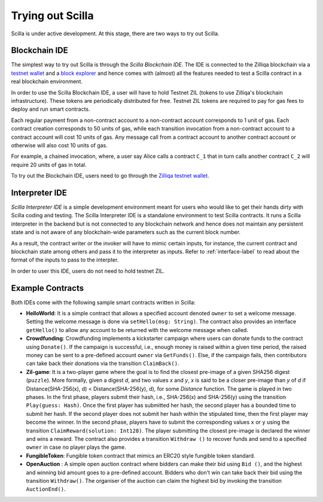 .. _trial-label:

Trying out Scilla
=================

Scilla is under active development. At this stage, there are two ways to try
out Scilla. 


Blockchain IDE
**********************

The simplest way to try out Scilla is through the `Scilla Blockchain IDE`. The
IDE is connected to the Zilliqa blockchain via a `testnet wallet
<https://wallet-scilla.zilliqa.com>`_ and a `block explorer
<https://explorer-scilla.zilliqa.com>`_ and hence comes with (almost) all the
features needed to test a Scilla contract in a real blockchain environment. 

In order to use the Scilla Blockchain IDE, a user will have to hold Testnet ZIL
(tokens to use Zilliqa's blockchain infrastructure). These tokens are
periodically distributed for free. Testnet ZIL tokens are required to pay for
gas fees to deploy and run smart contracts. 


Each regular payment from a non-contract account to a non-contract account
corresponds to 1 unit of gas. Each contract creation corresponds to 50 units of
gas, while each transition invocation from a non-contract account to a contract
account will cost 10 units of gas. Any message call from a contract account to
another contract account or otherwise will also cost 10 units of gas. 

For example, a chained invocation, where, a user say Alice calls a contract
``C_1`` that  in turn calls another contract ``C_2`` will require 20 units of
gas in total.

To try out the Blockchain IDE, users need to go through the `Zilliqa testnet
wallet <https://wallet-scilla.zilliqa.com>`_.


Interpreter IDE
************************

`Scilla Interpreter IDE` is a simple development environment meant for users
who would like to get their hands dirty with Scilla coding and testing. The
Scilla Interpreter IDE is a standalone environment to test Scilla contracts. It
runs a Scilla interpreter in the backend but is not connected to any blockchain
network and hence does not maintain any persistent state and is not aware of
any blockchain-wide parameters such as the current block number. 

As a result, the contract writer or the invoker will have to mimic certain
inputs, for instance, the current contract and blockchain state among others
and pass it to the interpreter as inputs.  Refer to :ref:`interface-label`  to
read about the format of the inputs to pass to the interpter. 

In order to user this IDE, users do not need to hold testnet ZIL.


Example Contracts
******************

Both IDEs come with the following sample smart contracts written in Scilla:

+ **HelloWorld**: It is a simple contract that allows a specified account
  denoted ``owner`` to set a welcome message. Setting the welcome message is
  done via  ``setHello(msg: String)``. The contract also provides an interface
  ``getHello()`` to allow any account to be  returned with the welcome message
  when called.


+ **Crowdfunding**: Crowdfunding implements a kickstarter campaign where users
  can donate funds to the contract using ``Donate()``. If the campaign is
  successful, i.e., enough money is raised within a given time period, the
  raised money can be sent to a pre-defined account ``owner`` via
  ``GetFunds()``.  Else, if the campaign fails, then contributors can take back
  their donations via the transition ``ClaimBack()``.


+ **Zil-game**: It is a two-player game where the goal is to find the closest
  pre-image of a given SHA256 digest (``puzzle``). More formally, given a
  digest `d`, and two values `x` and `y`, `x` is said to be a closer pre-image
  than `y` of `d` if Distance(SHA-256(x), d) < Distance(SHA-256(y), d), for
  some `Distance` function. The game is played in two phases. In the first
  phase, players submit their hash,  i.e., SHA-256(x) and SHA-256(y) using the
  transition ``Play(guess: Hash)``.  Once the first player has submitted her
  hash, the second player has a bounded time to submit her hash. If the second
  player does not submit her hash within the stipulated time, then the first
  player may become the winner. In the second phase, players have to submit the
  corresponding values ``x`` or ``y`` using the transition
  ``ClaimReward(solution: Int128)``. The player submitting the closest
  pre-image is declared the winner and wins a reward. The contract also
  provides a transition ``Withdraw ()`` to recover funds and send to a
  specified ``owner`` in case no player plays the game.   

+ **FungibleToken**: Fungible token contract that  mimics an ERC20 style fungible
  token standard.

+ **OpenAuction** : A simple open auction contract where bidders can make their
  bid using ``Bid ()``, and the highest and winning bid amount goes to a
  pre-defined account. Bidders who don't win can take back their bid using the
  transition ``Withdraw()``. The organiser of the auction can claim the highest
  bid by invoking the transition ``AuctionEnd()``.

